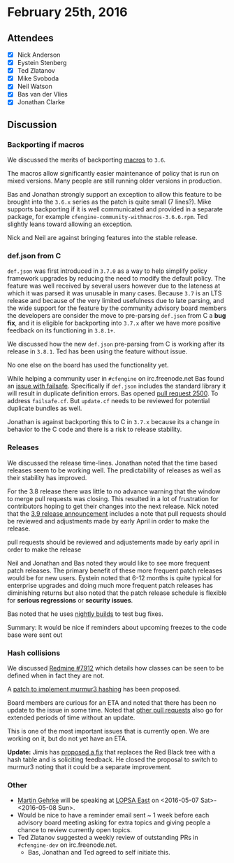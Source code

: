 * February 25th, 2016

** Attendees

- [X] Nick Anderson
- [X] Eystein Stenberg
- [X] Ted Zlatanov
- [X] Mike Svoboda
- [X] Neil Watson
- [X] Bas van der Vlies
- [X] Jonathan Clarke

** Discussion

***  Backporting if macros

We discussed the merits of backporting [[https://github.com/cfengine/documentation/blob/b7c31640e7062cad5baf59fae65050e3799fad61/reference/macros.markdown][macros]] to =3.6=.

The macros allow significantly easier maintenance of policy that is
run on mixed versions. Many people are still running older versions in
production.

Bas and Jonathan strongly support an exception to allow this feature
to be brought into the =3.6.x= series as the patch is quite small (7
lines?). Mike supports backporting if it is well communicated and
provided in a separate package, for example
=cfengine-community-withmacros-3.6.6.rpm=. Ted slightly leans toward
allowing an exception.

Nick and Neil are against bringing features into the stable release.

*** def.json from C

=def.json= was first introduced in =3.7.0= as a way to help simplify
policy framework upgrades by reducing the need to modify the default
policy. The feature was well received by several users however due to
the lateness at which it was parsed it was unusable in many
cases. Because =3.7= is an LTS release and because of the very limited
usefulness due to late parsing, and the wide support for the feature
by the community advisory board members the developers are consider
the move to pre-parsing =def.json= from C a *bug fix*, and it is
eligible for backporting into =3.7.x= after we have more positive
feedback on its functioning in =3.8.1+=.

We discussed how the new =def.json= pre-parsing from C is working
after its release in =3.8.1=. Ted has been using the feature without
issue.

No one else on the board has used the functionality yet.

While helping a community user in =#cfengine= on irc.freenode.net Bas
found an [[https://dev.cfengine.com/issues/7954][issue with failsafe]]. Specifically if =def.json= includes the
standard library it will result in duplicate definition errors. Bas
opened [[https://github.com/cfengine/core/pull/2500][pull request 2500]]. To address =failsafe.cf=. But =update.cf=
needs to be reviewed for potential duplicate bundles as well.

Jonathan is against backporting this to C in =3.7.x= because its a
change in behavior to the C code and there is a risk to release
stability.

*** Releases

We discussed the release time-lines. Jonathan noted that the time
based releases seem to be working well. The predictability of releases
as well as their stability has improved.

For the 3.8 release there was little to no advance warning that the
window to merge pull requests was closing. This resulted in a lot of
frustration for contributors hoping to get their changes into the next
release. Nick noted that the [[https://cfengine.com/company/blog-detail/release-theme-for-cfengine-3-9-logging/][3.9 release announcement]] includes a note
that pull requests should be reviewed and adjustments made by early
April in order to make the release.

pull requests should be reviewed and adjustements made by
                      early april in order to make the release

Neil and Jonathan and Bas noted they would like to see more frequent
patch releases. The primary benefit of these more frequent patch
releases would be for new users. Eystein noted that 6-12 months is
quite typical for enterprise upgrades and doing much more frequent
patch releases has diminishing returns but also noted that the patch
release schedule is flexible for *serious regressions* or *security
issues*.

Bas noted that he uses [[http://builds.cfengine.com/pub/nightly][nightly builds]] to test bug fixes.

Summary: It would be nice if reminders about upcoming freezes to the
code base were sent out

*** Hash collisions

We discussed [[http://dev.cfengine.com/issues/7912][Redmine #7912]] which details how classes can be seen to be
defined when in fact they are not.

A [[https://github.com/cfengine/core/pull/2489][patch to implement murmur3 hashing]] has been proposed.

Board members are curious for an ETA and noted that there has been no
update to the issue in some time. Noted that [[https://github.com/cfengine/core/pull/2331][other pull requests]] also
go for extended periods of time without an update.

This is one of the most important issues that is currently open. We
are working on it, but do not yet have an ETA.

*Update:* Jimis has [[http://dev.cfengine.com/issues/7912#note-25][proposed a fix]] that replaces the Red Black tree
with a hash table and is soliciting feedback. He closed the proposal
to switch to murmur3 noting that it could be a separate improvement.

*** Other
- [[https://www.linkedin.com/in/martingehrke][Martin Gehrke]] will be speaking at [[http://lopsaeast.org/2016/][LOPSA East]] on
  <2016-05-07 Sat>-<2016-05-08 Sun>.
- Would be nice to have a reminder email sent ~ 1 week before each
  advisory board meeting asking for extra topics and giving people a
  chance to review currently open topics.
- Ted Zlatanov suggested a weekly review of outstanding PRs in
  =#cfengine-dev= on irc.freenode.net.
  - Bas, Jonathan and Ted agreed to self initiate this.
